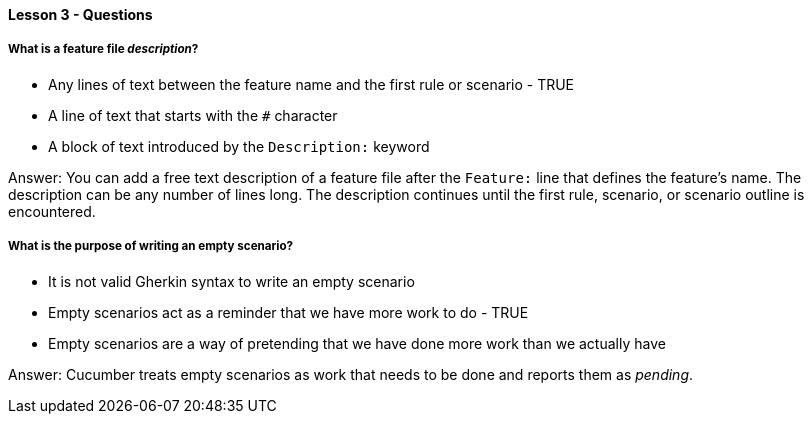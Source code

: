 ==== Lesson 3 - Questions

===== What is a feature file _description_?

* Any lines of text between the feature name and the first rule or scenario - TRUE
* A line of text that starts with the `#` character
* A block of text introduced by the `Description:` keyword

Answer: You can add a free text description of a feature file after the `Feature:` line that defines the feature's name. The description can be any number of lines long. The description continues until the first rule, scenario, or scenario outline is encountered.

===== What is the purpose of writing an empty scenario?

* It is not valid Gherkin syntax to write an empty scenario
* Empty scenarios act as a reminder that we have more work to do - TRUE
* Empty scenarios are a way of pretending that we have done more work than we actually have

Answer: Cucumber treats empty scenarios as work that needs to be done and reports them as _pending_.
